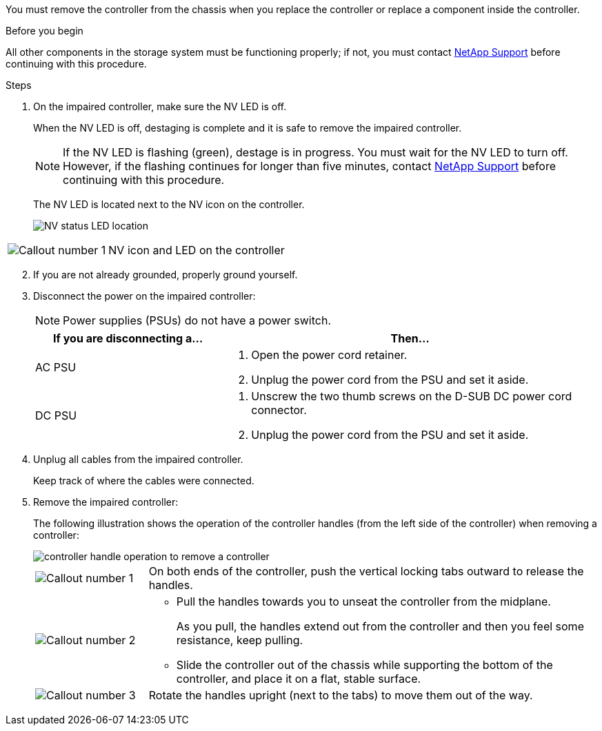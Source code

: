 You must remove the controller from the chassis when you replace the controller or replace a component inside the controller.

.Before you begin

All other components in the storage system must be functioning properly; if not, you must contact https://mysupport.netapp.com/site/global/dashboard[NetApp Support] before continuing with this procedure.

.Steps
. On the impaired controller, make sure the NV LED is off.
+
When the NV LED is off, destaging is complete and it is safe to remove the impaired controller.
+
// The NV LED is off when destaging of the outstanding/uncommitted data to persistent flash (a partition on the boot media) has completed. Then it is safe to continue with this procedure.
+
NOTE: If the NV LED is flashing (green), destage is in progress. You must wait for the NV LED to turn off. However, if the flashing continues for longer than five minutes, contact https://mysupport.netapp.com/site/global/dashboard[NetApp Support] before continuing with this procedure.
+
The NV LED is located next to the NV icon on the controller.
+
image::../media/drw_g_nvram_led_ieops-1839.svg[NV status LED location]

[cols="1,4"]

|===
a|
image::../media/icon_round_1.png[Callout number 1]
a|
NV icon and LED on the controller

|===

[start=2]
. If you are not already grounded, properly ground yourself.

. Disconnect the power on the impaired controller:
+
NOTE: Power supplies (PSUs) do not have a power switch.
+
[options="header" cols="1,2"]

|===
| If you are disconnecting a...| Then...
a|
AC PSU
a|
. Open the power cord retainer.
. Unplug the power cord from the PSU and set it aside.
a|
DC PSU
a|
. Unscrew the two thumb screws on the D-SUB DC power cord connector.
. Unplug the power cord from the PSU and set it aside.

|===

+
. Unplug all cables from the impaired controller.
// book end for comment in g_controllerreinstall: Unplug all cables from the impaired controller and transceivers (QSFPs or SFPs) if needed.
+
Keep track of where the cables were connected.

. Remove the impaired controller:
+
The following illustration shows the operation of the controller handles (from the left side of the controller) when removing a controller:
+
image::../media/drw_g_and_t_handles_remove_ieops-1837.svg[controller handle operation to remove a controller]
+
[cols="1,4"]

|===
a|
image::../media/icon_round_1.png[Callout number 1]
a|
On both ends of the controller, push the vertical locking tabs outward to release the handles.
a|
image::../media/icon_round_2.png[Callout number 2] 
a|
* Pull the handles towards you to unseat the controller from the midplane.
+
As you pull, the handles extend out from the controller and then you feel some resistance, keep pulling.
+
* Slide the controller out of the chassis while supporting the bottom of the controller, and place it on a flat, stable surface. 
a|
image::../media/icon_round_3.png[Callout number 3] 
a|
Rotate the handles upright (next to the tabs) to move them out of the way.
|===



